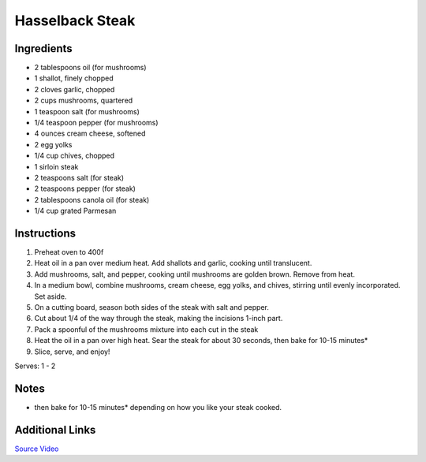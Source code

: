 Hasselback Steak
==========================

Ingredients
-----------

* 2 tablespoons oil (for mushrooms)
* 1 shallot, finely chopped
* 2 cloves garlic, chopped
* 2 cups mushrooms, quartered
* 1 teaspoon salt (for mushrooms)
* 1/4 teaspoon pepper (for mushrooms)
* 4 ounces cream cheese, softened
* 2 egg yolks
* 1/4 cup chives, chopped
* 1 sirloin steak
* 2 teaspoons salt (for steak)
* 2 teaspoons pepper (for steak)
* 2 tablespoons canola oil (for steak)
* 1/4 cup grated Parmesan

Instructions
------------

#. Preheat oven to 400f
#. Heat oil in a pan over medium heat. Add shallots and garlic, cooking until translucent. 
#. Add mushrooms, salt, and pepper, cooking until mushrooms are golden brown. Remove from heat.
#. In a medium bowl, combine mushrooms, cream cheese, egg yolks, and chives, stirring until evenly incorporated. Set aside.
#. On a cutting board, season both sides of the steak with salt and pepper.
#. Cut about 1/4 of the way through the steak, making the incisions 1-inch part.
#. Pack a spoonful of the mushrooms mixture into each cut in the steak
#. Heat the oil in a pan over high heat. Sear the steak for about 30 seconds, then bake for 10-15 minutes*
#. Slice, serve, and enjoy!

Serves: 1 - 2

Notes
-----
* then bake for 10-15 minutes* depending on how you like your steak cooked.

Additional Links
----------------
`Source Video <https://www.buzzfeed.com/alvinzhou/your-dreams-will-come-true-with-this-hasselback-steak?utm_term=.km0WW3WOr&bffbtasty#.oqkAAbAYB>`__
